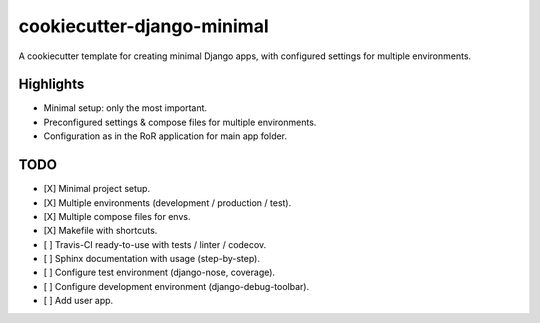 ===========================
cookiecutter-django-minimal
===========================

A cookiecutter template for creating minimal Django apps, with configured settings for multiple environments.


Highlights
----------
* Minimal setup: only the most important.
* Preconfigured settings & compose files for multiple environments.
* Configuration as in the RoR application for main app folder.

TODO
----

* [X] Minimal project setup.
* [X] Multiple environments (development / production / test).
* [X] Multiple compose files for envs.
* [X] Makefile with shortcuts.
* [ ] Travis-CI ready-to-use with tests / linter / codecov.
* [ ] Sphinx documentation with usage (step-by-step).
* [ ] Configure test environment (django-nose, coverage).
* [ ] Configure development environment (django-debug-toolbar).
* [ ] Add user app.
